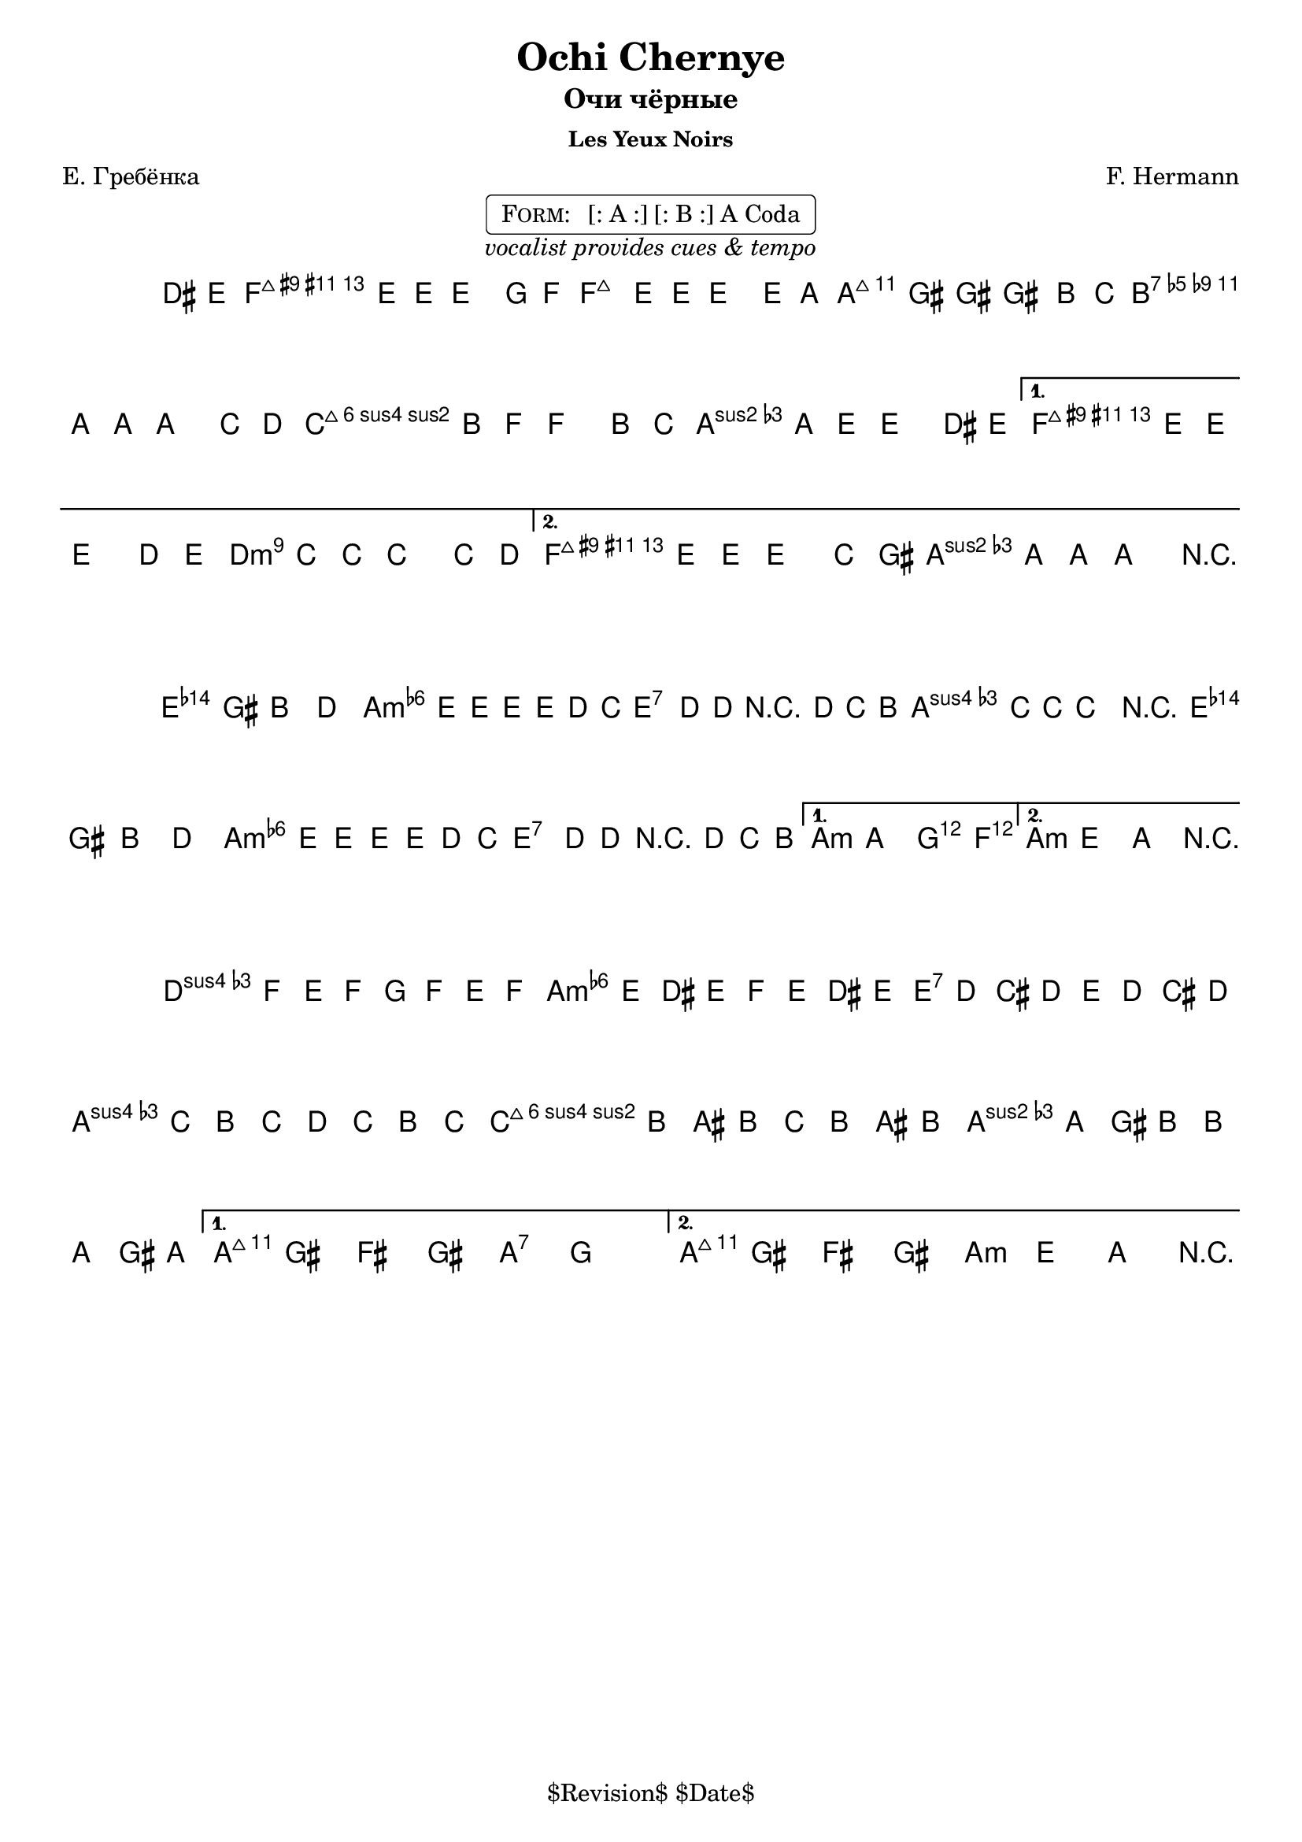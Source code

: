 \version "2.13.46"

%
% $File$
% $Date$
% $Revision$
% $Author$
%

\header {
  title = "Ochi Chernye"
  subtitle = "Очи чёрные"
  subsubtitle = "Les Yeux Noirs"

  composer = "F. Hermann"
  poet = "Е. Гребёнка"
  enteredby = "Max Deineko"

  %meter = "180 bpm"
  piece = "" %"tempo twisting eastern european ballad"
  version = "$Revision$"

  copyright = "" % "Transcribed and/or arranged by MaX"
  tagline = "$Revision$ $Date$" % ""
}


harmA = \chords {
  \set Score.skipBars = ##t
  \set Score.markFormatter = #format-mark-box-letters

  \partial 4 s4 |

  g1:7 c:m | g:7 as:maj |
  f:m6 c:m | g:7 as:maj | g:7 c:m |
}

harmB = \chords {
  \set Score.skipBars = ##t
  \set Score.markFormatter = #format-mark-box-letters

  g1:7 c:m g:7 c:m |
  g:7 c:m | g:7 c2:m bes4 as c1:m |
}

harmC = \chords {
  \set Score.skipBars = ##t
  \set Score.markFormatter = #format-mark-box-letters

  %\mark \markup { \musicglyph #"scripts.coda" }
  f2:m c:m | g:7 c:m | f:m6 c:m | g:7 c:7 | g:7 c:m |
}

melA = \relative c {
  \set Score.skipBars = ##t
  \set Score.markFormatter = #format-mark-box-letters
  \set Staff.instrumentName = \markup {\box \bold "A"}
  \override Staff.TimeSignature #'style = #'()

  \key c \minor
  \time 4/4

  \partial 4 fis8 g |
  as4 g8 g ~ g4 bes8 as |
  as4 g8 g ~ g4 g8 c |
  c4 b8 b ~ b4 d8 es |
  d4 c8 c ~ c4 es8 f |
  \repeat volta 2 {
    es4 d8 as ~ as4 d8 es |
    d4 c8 g ~ g4 fis8 g |
  }
  \alternative{
    {
      as4 g8 g ~ g4 f'8 g |
      f4 es8 es ~ es4 es8 f |
    }{
      as,4 g8 g ~ g4 es'8 b |
      d4 c8 c ~ c4 r4 |
    }
  }
  \bar "||"
}

melB = \relative c' {
  \set Score.skipBars = ##t
  \set Score.markFormatter = #format-mark-box-letters
  \set Staff.instrumentName = \markup {\box \bold "B"}
  \override Staff.TimeSignature #'style = #'()

  \key c \minor
  \time 4/4

  \repeat volta 2 {
    g4 b d f | as g8 g8 ~ g g f es |
    g4 f8 f r f es d | f4 es8 es ~ es4 r4 |
    g,4 b d f | as g8 g8 ~ g g f es |
    g4 f8 f r f es d |
  }
  \alternative{{ c4 c bes as }{ c4 g c r }}
  \bar "||"
}

melC = \relative c {
  \set Score.skipBars = ##t
  \set Score.markFormatter = #format-mark-box-letters
  \set Staff.instrumentName = \markup {\bold \musicglyph #"scripts.coda" }
  \override Staff.TimeSignature #'style = #'()

  \key c \minor
  \time 4/4

  \repeat volta 2 {
    bes''16 as g as bes as g as
    as g fis g as g fis g |
    g f e f g f e f 
    f es d es f es d es |
    es d cis d es d cis d 
    d c b d d c b c |
  }
  \alternative{{ c8 b a b c bes'4. }{ c,8 b a b c8-> g-> c-> r }}
  \bar "||"
}

\markup {
    \fill-line { % This centers the words, which looks nicer
    \hspace #1.0 % gives the fill-line something to work with
    \center-column {
      \rounded-box \pad-markup #0.3 {
        \column {
          \line {
            \hspace #0.5
            \smallCaps Form:
            \hspace #1
            [: A :] [: B :] A Coda
            \hspace #0.5
          }
        }
      }
      \line {
        \italic { vocalist provides cues & tempo }
      }
      \vspace #0.2
    }
    \hspace #1.0 % gives the fill-line something to work with
  }
}

\score {
  \transpose c a {
    <<
      \harmA
      \melA
    >>
  }
  \layout {
    ragged-last = ##f
  }
}

\score {
  \transpose c a {
    <<
      \harmB
      \melB
    >>
  }
  \layout {
    ragged-last = ##f
  }
}

\score {
  \transpose c a {
    <<
      \harmC
      \melC
    >>
  }
  \layout {
    ragged-last = ##f
  }
}

\layout {
  ragged-last = ##f
}
